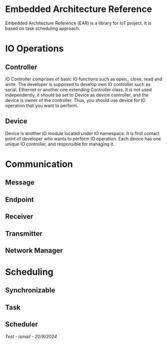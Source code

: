 * Embedded Architecture Reference
Embedded Architecture Reference (EAR) is a library for IoT project. It is based on task scheduling approach.

* IO Operations
** Controller
IO Controller comprises of basic IO functions such as open,, close, read and write. The developer is supposed
to develop own IO controller such as serial, Ethernet or another one extending Controller class. It is not used
independently, it should be set to Device as device controller, and the device is owner of the controller. Thus,
you should use device for IO operation that you want to perform.

** Device
Device is another IO module located under IO namespace. It is first contact point of developer who wants to perform
IO operation. Each device has one unique IO controller, and responsible for managing it.

* Communication
** Message
** Endpoint
** Receiver
** Transmitter
** Network Manager

* Scheduling
** Synchronizable
** Task
** Scheduler

/Test - ismail - 20/8/2024/
